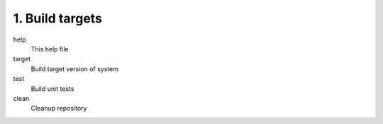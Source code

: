 1. Build targets
====================

help
	This help file

target
	Build target version of system

test
	Build unit tests

clean
	Cleanup repository
